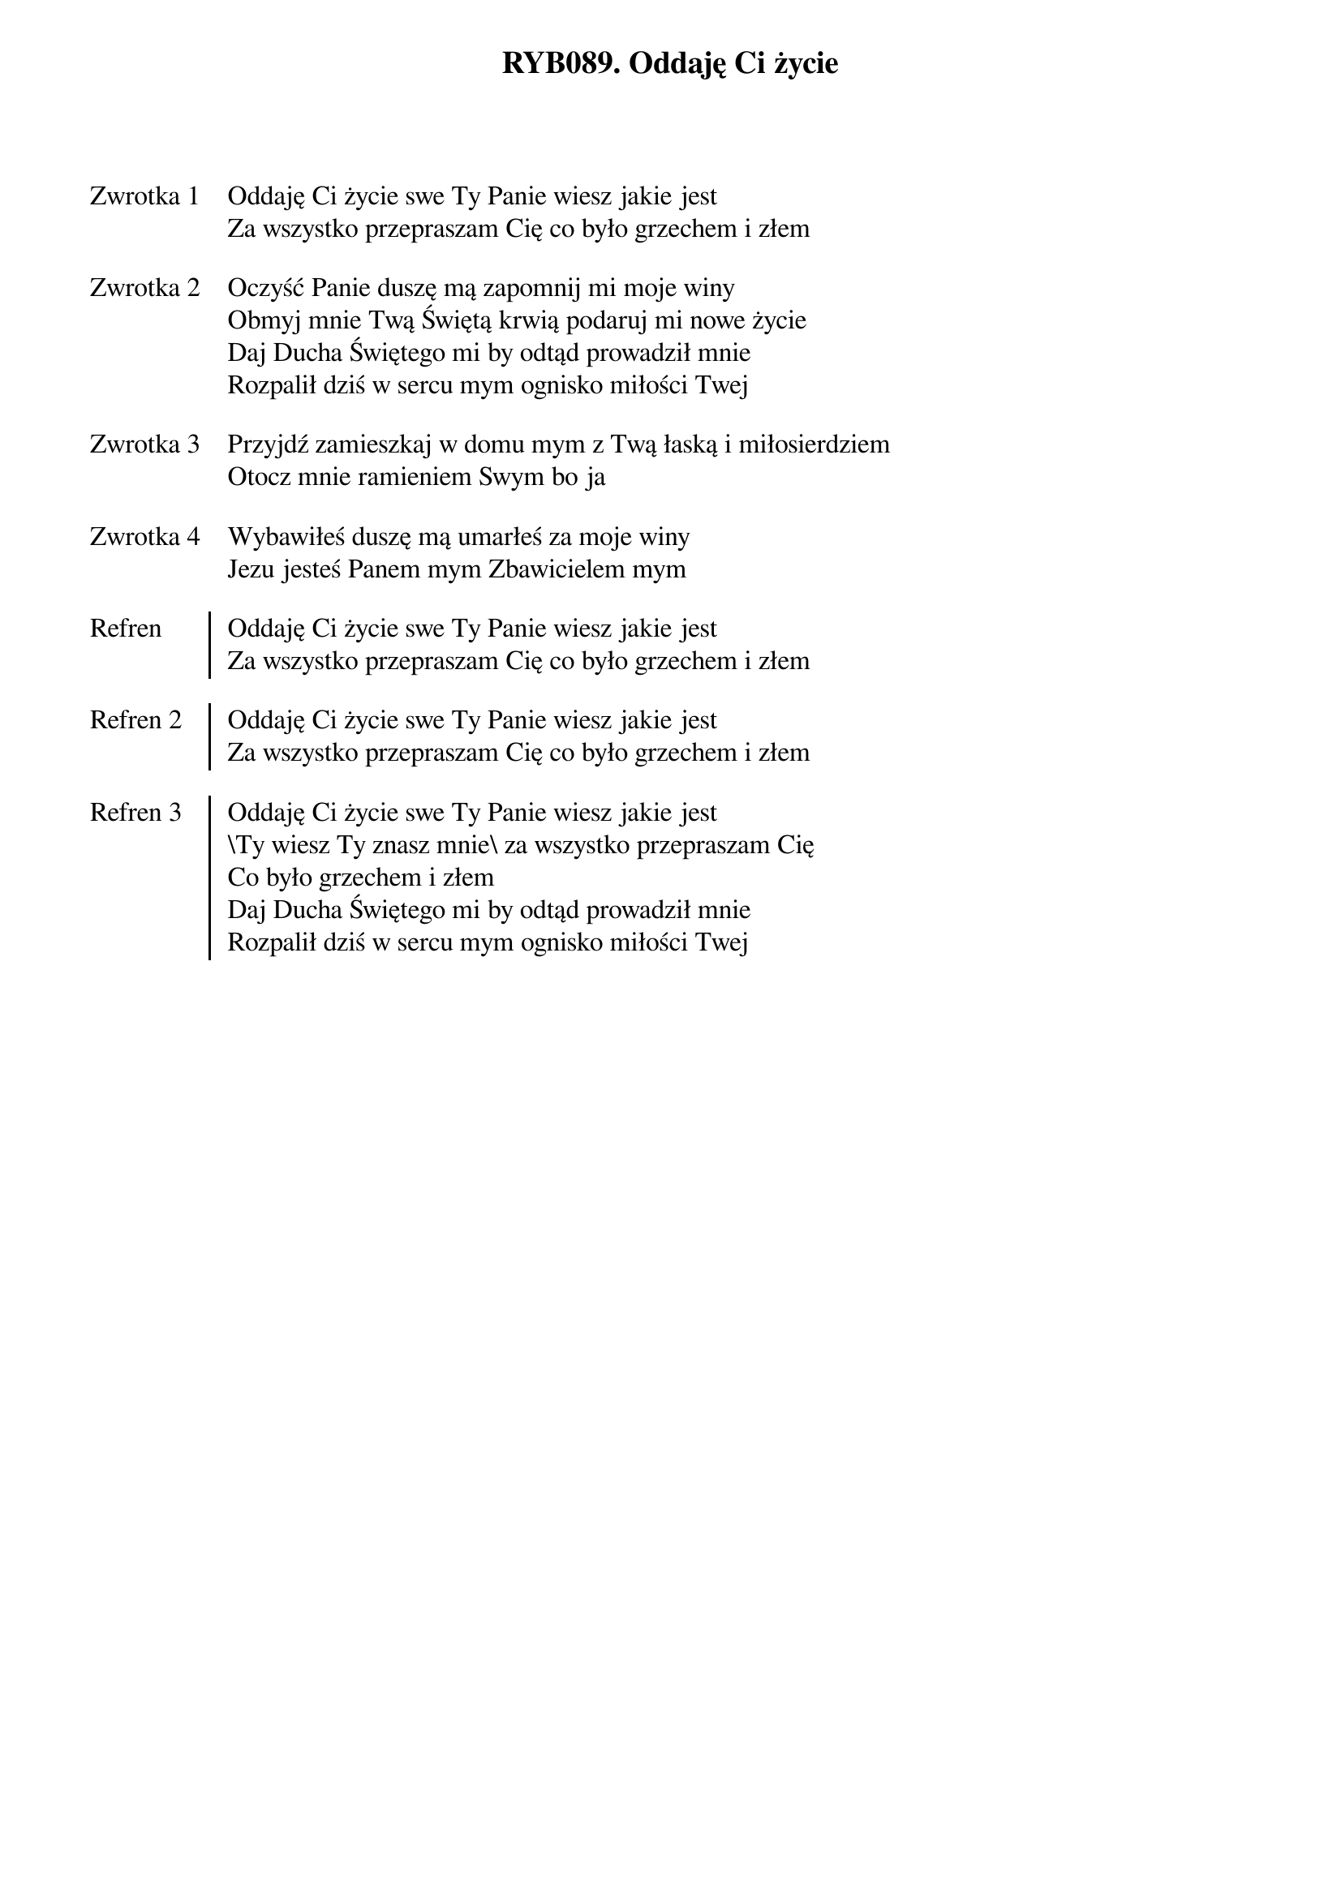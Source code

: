 ﻿{title: RYB089. Oddaję Ci życie}
{artist: Autor nieznany}

{start_of_verse: Zwrotka 1}
Oddaję Ci życie swe Ty Panie wiesz jakie jest
Za wszystko przepraszam Cię co było grzechem i złem
{end_of_verse: Zwrotka 1}

{start_of_verse: Zwrotka 2}
Oczyść Panie duszę mą zapomnij mi moje winy
Obmyj mnie Twą Świętą krwią podaruj mi nowe życie
Daj Ducha Świętego mi by odtąd prowadził mnie
Rozpalił dziś w sercu mym ognisko miłości Twej
{end_of_verse: Zwrotka 2}

{start_of_verse: Zwrotka 3}
Przyjdź zamieszkaj w domu mym z Twą łaską i miłosierdziem
Otocz mnie ramieniem Swym bo ja
{end_of_verse: Zwrotka 3}

{start_of_verse: Zwrotka 4}
Wybawiłeś duszę mą umarłeś za moje winy
Jezu jesteś Panem mym Zbawicielem mym
{end_of_verse: Zwrotka 4}

{start_of_chorus: Refren}
Oddaję Ci życie swe Ty Panie wiesz jakie jest
Za wszystko przepraszam Cię co było grzechem i złem
{end_of_chorus: Refren}

{start_of_chorus: Refren 2}
Oddaję Ci życie swe Ty Panie wiesz jakie jest
Za wszystko przepraszam Cię co było grzechem i złem
{end_of_chorus: Refren 2}

{start_of_chorus: Refren 3}
Oddaję Ci życie swe Ty Panie wiesz jakie jest
\Ty wiesz Ty znasz mnie\ za wszystko przepraszam Cię
Co było grzechem i złem
Daj Ducha Świętego mi by odtąd prowadził mnie
Rozpalił dziś w sercu mym ognisko miłości Twej
{end_of_chorus: Refren 3}
